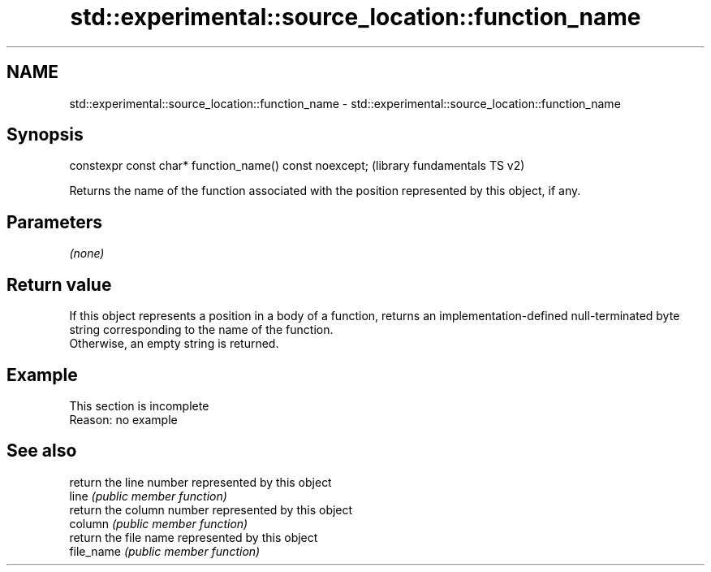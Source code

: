 .TH std::experimental::source_location::function_name 3 "2020.03.24" "http://cppreference.com" "C++ Standard Libary"
.SH NAME
std::experimental::source_location::function_name \- std::experimental::source_location::function_name

.SH Synopsis

  constexpr const char* function_name() const noexcept;  (library fundamentals TS v2)

  Returns the name of the function associated with the position represented by this object, if any.

.SH Parameters

  \fI(none)\fP

.SH Return value

  If this object represents a position in a body of a function, returns an implementation-defined null-terminated byte string corresponding to the name of the function.
  Otherwise, an empty string is returned.

.SH Example


   This section is incomplete
   Reason: no example


.SH See also


            return the line number represented by this object
  line      \fI(public member function)\fP
            return the column number represented by this object
  column    \fI(public member function)\fP
            return the file name represented by this object
  file_name \fI(public member function)\fP




